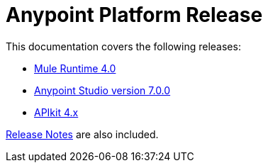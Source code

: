 = Anypoint Platform Release
:keywords: platform, arm, rest, soa, saas, api, proxy, design, develop, anypoint platform, studio, mule, devkit, studio, connectors, auth, exchange, api design, apikit, raml, application network, anypoint, arm, rest, soa, saas, api, proxy


This documentation covers the following releases:

* link:/mule-user-guide/v/4.0/[Mule Runtime 4.0]

* link:/anypoint-studio/v/7/[Anypoint Studio version 7.0.0]

* link:/apikit/[APIkit 4.x]

link:/release-notes/[Release Notes] are also included.
